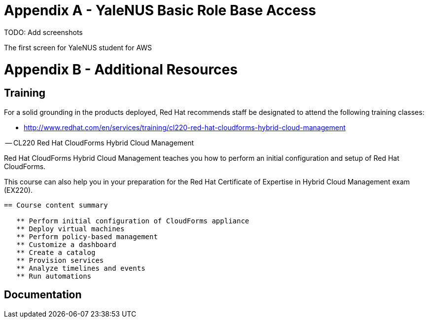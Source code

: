 <<<<
= Appendix A - [[YaleNUS-RoleBaseAccess]]YaleNUS Basic Role Base Access 

TODO: Add screenshots

<<<<

The first screen for YaleNUS student for AWS 


= Appendix B - Additional Resources

== Training

For a solid grounding in the products deployed, Red Hat recommends staff
be designated to attend the following training classes:

* http://www.redhat.com/en/services/training/cl220-red-hat-cloudforms-hybrid-cloud-management

-- CL220 Red Hat CloudForms Hybrid Cloud Management

Red Hat CloudForms Hybrid Cloud Management teaches you how to perform an initial configuration and setup of Red Hat CloudForms.

This course can also help you in your preparation for the Red Hat Certificate of Expertise in Hybrid Cloud Management exam (EX220).

----------------------------------------------------------------------
== Course content summary

   ** Perform initial configuration of CloudForms appliance
   ** Deploy virtual machines
   ** Perform policy-based management
   ** Customize a dashboard
   ** Create a catalog
   ** Provision services
   ** Analyze timelines and events
   ** Run automations
----------------------------------------------------------------------


== Documentation

